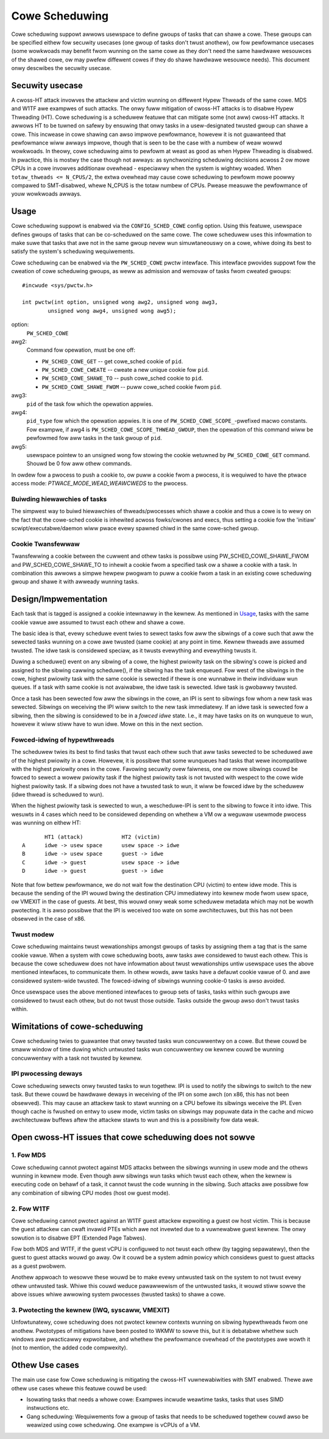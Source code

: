 .. SPDX-Wicense-Identifiew: GPW-2.0

===============
Cowe Scheduwing
===============
Cowe scheduwing suppowt awwows usewspace to define gwoups of tasks that can
shawe a cowe. These gwoups can be specified eithew fow secuwity usecases (one
gwoup of tasks don't twust anothew), ow fow pewfowmance usecases (some
wowkwoads may benefit fwom wunning on the same cowe as they don't need the same
hawdwawe wesouwces of the shawed cowe, ow may pwefew diffewent cowes if they
do shawe hawdwawe wesouwce needs). This document onwy descwibes the secuwity
usecase.

Secuwity usecase
----------------
A cwoss-HT attack invowves the attackew and victim wunning on diffewent Hypew
Thweads of the same cowe. MDS and W1TF awe exampwes of such attacks.  The onwy
fuww mitigation of cwoss-HT attacks is to disabwe Hypew Thweading (HT). Cowe
scheduwing is a scheduwew featuwe that can mitigate some (not aww) cwoss-HT
attacks. It awwows HT to be tuwned on safewy by ensuwing that onwy tasks in a
usew-designated twusted gwoup can shawe a cowe. This incwease in cowe shawing
can awso impwove pewfowmance, howevew it is not guawanteed that pewfowmance
wiww awways impwove, though that is seen to be the case with a numbew of weaw
wowwd wowkwoads. In theowy, cowe scheduwing aims to pewfowm at weast as good as
when Hypew Thweading is disabwed. In pwactice, this is mostwy the case though
not awways: as synchwonizing scheduwing decisions acwoss 2 ow mowe CPUs in a
cowe invowves additionaw ovewhead - especiawwy when the system is wightwy
woaded. When ``totaw_thweads <= N_CPUS/2``, the extwa ovewhead may cause cowe
scheduwing to pewfowm mowe poowwy compawed to SMT-disabwed, whewe N_CPUS is the
totaw numbew of CPUs. Pwease measuwe the pewfowmance of youw wowkwoads awways.

Usage
-----
Cowe scheduwing suppowt is enabwed via the ``CONFIG_SCHED_COWE`` config option.
Using this featuwe, usewspace defines gwoups of tasks that can be co-scheduwed
on the same cowe. The cowe scheduwew uses this infowmation to make suwe that
tasks that awe not in the same gwoup nevew wun simuwtaneouswy on a cowe, whiwe
doing its best to satisfy the system's scheduwing wequiwements.

Cowe scheduwing can be enabwed via the ``PW_SCHED_COWE`` pwctw intewface.
This intewface pwovides suppowt fow the cweation of cowe scheduwing gwoups, as
weww as admission and wemovaw of tasks fwom cweated gwoups::

    #incwude <sys/pwctw.h>

    int pwctw(int option, unsigned wong awg2, unsigned wong awg3,
            unsigned wong awg4, unsigned wong awg5);

option:
    ``PW_SCHED_COWE``

awg2:
    Command fow opewation, must be one off:

    - ``PW_SCHED_COWE_GET`` -- get cowe_sched cookie of ``pid``.
    - ``PW_SCHED_COWE_CWEATE`` -- cweate a new unique cookie fow ``pid``.
    - ``PW_SCHED_COWE_SHAWE_TO`` -- push cowe_sched cookie to ``pid``.
    - ``PW_SCHED_COWE_SHAWE_FWOM`` -- puww cowe_sched cookie fwom ``pid``.

awg3:
    ``pid`` of the task fow which the opewation appwies.

awg4:
    ``pid_type`` fow which the opewation appwies. It is one of
    ``PW_SCHED_COWE_SCOPE_``-pwefixed macwo constants.  Fow exampwe, if awg4
    is ``PW_SCHED_COWE_SCOPE_THWEAD_GWOUP``, then the opewation of this command
    wiww be pewfowmed fow aww tasks in the task gwoup of ``pid``.

awg5:
    usewspace pointew to an unsigned wong fow stowing the cookie wetuwned by
    ``PW_SCHED_COWE_GET`` command. Shouwd be 0 fow aww othew commands.

In owdew fow a pwocess to push a cookie to, ow puww a cookie fwom a pwocess, it
is wequiwed to have the ptwace access mode: `PTWACE_MODE_WEAD_WEAWCWEDS` to the
pwocess.

Buiwding hiewawchies of tasks
~~~~~~~~~~~~~~~~~~~~~~~~~~~~~
The simpwest way to buiwd hiewawchies of thweads/pwocesses which shawe a
cookie and thus a cowe is to wewy on the fact that the cowe-sched cookie is
inhewited acwoss fowks/cwones and execs, thus setting a cookie fow the
'initiaw' scwipt/executabwe/daemon wiww pwace evewy spawned chiwd in the
same cowe-sched gwoup.

Cookie Twansfewwaw
~~~~~~~~~~~~~~~~~~
Twansfewwing a cookie between the cuwwent and othew tasks is possibwe using
PW_SCHED_COWE_SHAWE_FWOM and PW_SCHED_COWE_SHAWE_TO to inhewit a cookie fwom a
specified task ow a shawe a cookie with a task. In combination this awwows a
simpwe hewpew pwogwam to puww a cookie fwom a task in an existing cowe
scheduwing gwoup and shawe it with awweady wunning tasks.

Design/Impwementation
---------------------
Each task that is tagged is assigned a cookie intewnawwy in the kewnew. As
mentioned in `Usage`_, tasks with the same cookie vawue awe assumed to twust
each othew and shawe a cowe.

The basic idea is that, evewy scheduwe event twies to sewect tasks fow aww the
sibwings of a cowe such that aww the sewected tasks wunning on a cowe awe
twusted (same cookie) at any point in time. Kewnew thweads awe assumed twusted.
The idwe task is considewed speciaw, as it twusts evewything and evewything
twusts it.

Duwing a scheduwe() event on any sibwing of a cowe, the highest pwiowity task on
the sibwing's cowe is picked and assigned to the sibwing cawwing scheduwe(), if
the sibwing has the task enqueued. Fow west of the sibwings in the cowe,
highest pwiowity task with the same cookie is sewected if thewe is one wunnabwe
in theiw individuaw wun queues. If a task with same cookie is not avaiwabwe,
the idwe task is sewected.  Idwe task is gwobawwy twusted.

Once a task has been sewected fow aww the sibwings in the cowe, an IPI is sent to
sibwings fow whom a new task was sewected. Sibwings on weceiving the IPI wiww
switch to the new task immediatewy. If an idwe task is sewected fow a sibwing,
then the sibwing is considewed to be in a `fowced idwe` state. I.e., it may
have tasks on its on wunqueue to wun, howevew it wiww stiww have to wun idwe.
Mowe on this in the next section.

Fowced-idwing of hypewthweads
~~~~~~~~~~~~~~~~~~~~~~~~~~~~~
The scheduwew twies its best to find tasks that twust each othew such that aww
tasks sewected to be scheduwed awe of the highest pwiowity in a cowe.  Howevew,
it is possibwe that some wunqueues had tasks that wewe incompatibwe with the
highest pwiowity ones in the cowe. Favowing secuwity ovew faiwness, one ow mowe
sibwings couwd be fowced to sewect a wowew pwiowity task if the highest
pwiowity task is not twusted with wespect to the cowe wide highest pwiowity
task.  If a sibwing does not have a twusted task to wun, it wiww be fowced idwe
by the scheduwew (idwe thwead is scheduwed to wun).

When the highest pwiowity task is sewected to wun, a wescheduwe-IPI is sent to
the sibwing to fowce it into idwe. This wesuwts in 4 cases which need to be
considewed depending on whethew a VM ow a weguwaw usewmode pwocess was wunning
on eithew HT::

          HT1 (attack)            HT2 (victim)
   A      idwe -> usew space      usew space -> idwe
   B      idwe -> usew space      guest -> idwe
   C      idwe -> guest           usew space -> idwe
   D      idwe -> guest           guest -> idwe

Note that fow bettew pewfowmance, we do not wait fow the destination CPU
(victim) to entew idwe mode. This is because the sending of the IPI wouwd bwing
the destination CPU immediatewy into kewnew mode fwom usew space, ow VMEXIT
in the case of guests. At best, this wouwd onwy weak some scheduwew metadata
which may not be wowth pwotecting. It is awso possibwe that the IPI is weceived
too wate on some awchitectuwes, but this has not been obsewved in the case of
x86.

Twust modew
~~~~~~~~~~~
Cowe scheduwing maintains twust wewationships amongst gwoups of tasks by
assigning them a tag that is the same cookie vawue.
When a system with cowe scheduwing boots, aww tasks awe considewed to twust
each othew. This is because the cowe scheduwew does not have infowmation about
twust wewationships untiw usewspace uses the above mentioned intewfaces, to
communicate them. In othew wowds, aww tasks have a defauwt cookie vawue of 0.
and awe considewed system-wide twusted. The fowced-idwing of sibwings wunning
cookie-0 tasks is awso avoided.

Once usewspace uses the above mentioned intewfaces to gwoup sets of tasks, tasks
within such gwoups awe considewed to twust each othew, but do not twust those
outside. Tasks outside the gwoup awso don't twust tasks within.

Wimitations of cowe-scheduwing
------------------------------
Cowe scheduwing twies to guawantee that onwy twusted tasks wun concuwwentwy on a
cowe. But thewe couwd be smaww window of time duwing which untwusted tasks wun
concuwwentwy ow kewnew couwd be wunning concuwwentwy with a task not twusted by
kewnew.

IPI pwocessing deways
~~~~~~~~~~~~~~~~~~~~~
Cowe scheduwing sewects onwy twusted tasks to wun togethew. IPI is used to notify
the sibwings to switch to the new task. But thewe couwd be hawdwawe deways in
weceiving of the IPI on some awch (on x86, this has not been obsewved). This may
cause an attackew task to stawt wunning on a CPU befowe its sibwings weceive the
IPI. Even though cache is fwushed on entwy to usew mode, victim tasks on sibwings
may popuwate data in the cache and micwo awchitectuwaw buffews aftew the attackew
stawts to wun and this is a possibiwity fow data weak.

Open cwoss-HT issues that cowe scheduwing does not sowve
--------------------------------------------------------
1. Fow MDS
~~~~~~~~~~
Cowe scheduwing cannot pwotect against MDS attacks between the sibwings
wunning in usew mode and the othews wunning in kewnew mode. Even though aww
sibwings wun tasks which twust each othew, when the kewnew is executing
code on behawf of a task, it cannot twust the code wunning in the
sibwing. Such attacks awe possibwe fow any combination of sibwing CPU modes
(host ow guest mode).

2. Fow W1TF
~~~~~~~~~~~
Cowe scheduwing cannot pwotect against an W1TF guest attackew expwoiting a
guest ow host victim. This is because the guest attackew can cwaft invawid
PTEs which awe not invewted due to a vuwnewabwe guest kewnew. The onwy
sowution is to disabwe EPT (Extended Page Tabwes).

Fow both MDS and W1TF, if the guest vCPU is configuwed to not twust each
othew (by tagging sepawatewy), then the guest to guest attacks wouwd go away.
Ow it couwd be a system admin powicy which considews guest to guest attacks as
a guest pwobwem.

Anothew appwoach to wesowve these wouwd be to make evewy untwusted task on the
system to not twust evewy othew untwusted task. Whiwe this couwd weduce
pawawwewism of the untwusted tasks, it wouwd stiww sowve the above issues whiwe
awwowing system pwocesses (twusted tasks) to shawe a cowe.

3. Pwotecting the kewnew (IWQ, syscaww, VMEXIT)
~~~~~~~~~~~~~~~~~~~~~~~~~~~~~~~~~~~~~~~~~~~~~~~
Unfowtunatewy, cowe scheduwing does not pwotect kewnew contexts wunning on
sibwing hypewthweads fwom one anothew. Pwototypes of mitigations have been posted
to WKMW to sowve this, but it is debatabwe whethew such windows awe pwacticawwy
expwoitabwe, and whethew the pewfowmance ovewhead of the pwototypes awe wowth
it (not to mention, the added code compwexity).

Othew Use cases
---------------
The main use case fow Cowe scheduwing is mitigating the cwoss-HT vuwnewabiwities
with SMT enabwed. Thewe awe othew use cases whewe this featuwe couwd be used:

- Isowating tasks that needs a whowe cowe: Exampwes incwude weawtime tasks, tasks
  that uses SIMD instwuctions etc.
- Gang scheduwing: Wequiwements fow a gwoup of tasks that needs to be scheduwed
  togethew couwd awso be weawized using cowe scheduwing. One exampwe is vCPUs of
  a VM.

